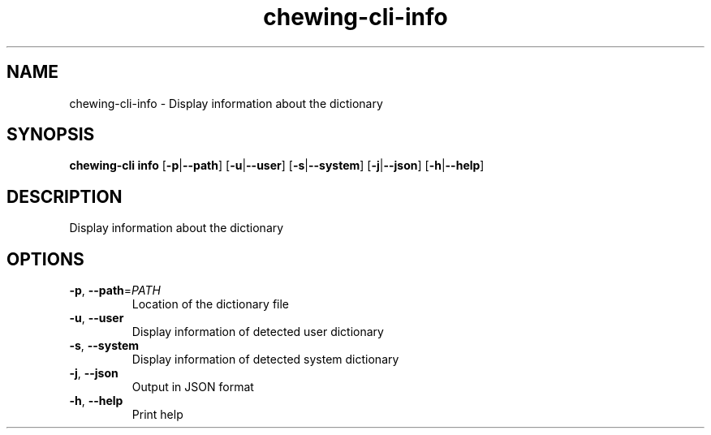 .ie \n(.g .ds Aq \(aq
.el .ds Aq '
.TH chewing-cli-info 1  "info " 
.SH NAME
chewing\-cli\-info \- Display information about the dictionary
.SH SYNOPSIS
\fBchewing\-cli info\fR [\fB\-p\fR|\fB\-\-path\fR] [\fB\-u\fR|\fB\-\-user\fR] [\fB\-s\fR|\fB\-\-system\fR] [\fB\-j\fR|\fB\-\-json\fR] [\fB\-h\fR|\fB\-\-help\fR] 
.SH DESCRIPTION
Display information about the dictionary
.SH OPTIONS
.TP
\fB\-p\fR, \fB\-\-path\fR=\fIPATH\fR
Location of the dictionary file
.TP
\fB\-u\fR, \fB\-\-user\fR
Display information of detected user dictionary
.TP
\fB\-s\fR, \fB\-\-system\fR
Display information of detected system dictionary
.TP
\fB\-j\fR, \fB\-\-json\fR
Output in JSON format
.TP
\fB\-h\fR, \fB\-\-help\fR
Print help

